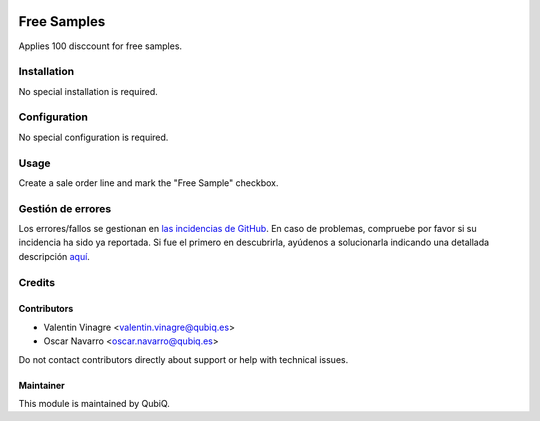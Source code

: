 .. image:: https://img.shields.io/badge/licence-AGPL--3-blue.svg
   :target: http://www.gnu.org/licenses/agpl-3.0-standalone.html
   :alt: License: AGPL-3

============
Free Samples
============

Applies 100 disccount for free samples.

Installation
============

No special installation is required.

Configuration
=============

No special configuration is required.

Usage
=====

Create a sale order line and mark the "Free Sample" checkbox.


Gestión de errores
==================

Los errores/fallos se gestionan en `las incidencias de GitHub <https://github.com/QubiQ/qu-sale-workflow/issues>`_.
En caso de problemas, compruebe por favor si su incidencia ha sido ya
reportada. Si fue el primero en descubrirla, ayúdenos a solucionarla indicando
una detallada descripción `aquí <https://github.com/QubiQ/qu-sale-workflow/issues/new>`_.


Credits
=======

Contributors
------------

* Valentin Vinagre <valentin.vinagre@qubiq.es>
* Oscar Navarro <oscar.navarro@qubiq.es>

Do not contact contributors directly about support or help with technical issues.

Maintainer
----------

This module is maintained by QubiQ.
